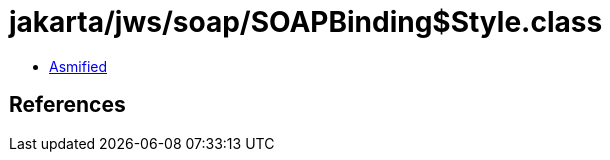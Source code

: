 = jakarta/jws/soap/SOAPBinding$Style.class

 - link:SOAPBinding$Style-asmified.java[Asmified]

== References

